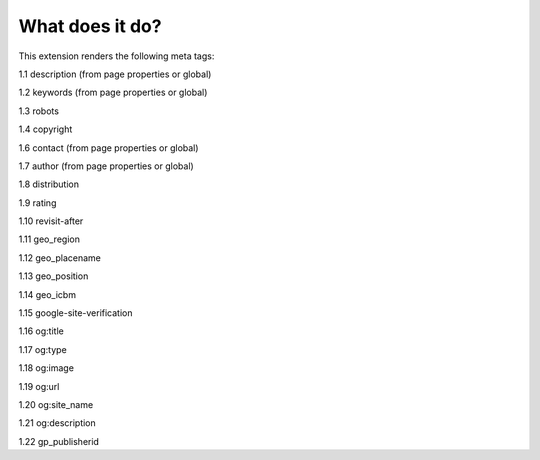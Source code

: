 ﻿

.. ==================================================
.. FOR YOUR INFORMATION
.. --------------------------------------------------
.. -*- coding: utf-8 -*- with BOM.

.. ==================================================
.. DEFINE SOME TEXTROLES
.. --------------------------------------------------
.. role::   underline
.. role::   typoscript(code)
.. role::   ts(typoscript)
   :class:  typoscript
.. role::   php(code)


What does it do?
^^^^^^^^^^^^^^^^

This extension renders the following meta tags:

1.1 description (from page properties or global)

1.2 keywords (from page properties or global)

1.3 robots

1.4 copyright

1.6 contact (from page properties or global)

1.7 author (from page properties or global)

1.8 distribution

1.9 rating

1.10 revisit-after

1.11 geo\_region

1.12 geo\_placename

1.13 geo\_position

1.14 geo\_icbm

1.15 google-site-verification

1.16 og:title

1.17 og:type

1.18 og:image

1.19 og:url

1.20 og:site\_name

1.21 og:description

1.22 gp\_publisherid

